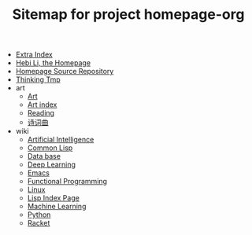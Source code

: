 #+TITLE: Sitemap for project homepage-org

- [[file:hebi.org][Extra Index]]
- [[file:index.org][Hebi Li, the Homepage]]
- [[file:README.org][Homepage Source Repository]]
- [[file:thinking.org][Thinking Tmp]]
- art
  - [[file:art/README.org][Art]]
  - [[file:art/index.org][Art index]]
  - [[file:art/reading.org][Reading]]
  - [[file:art/poem.org][诗词曲]]
- wiki
  - [[file:wiki/ai.org][Artificial Intelligence]]
  - [[file:wiki/common-lisp.org][Common Lisp]]
  - [[file:wiki/database.org][Data base]]
  - [[file:wiki/deep-learning.org][Deep Learning]]
  - [[file:wiki/emacs.org][Emacs]]
  - [[file:wiki/functional.org][Functional Programming]]
  - [[file:wiki/linux.org][Linux]]
  - [[file:wiki/lisp.org][Lisp Index Page]]
  - [[file:wiki/machine-learning.org][Machine Learning]]
  - [[file:wiki/python.org][Python]]
  - [[file:wiki/racket.org][Racket]]